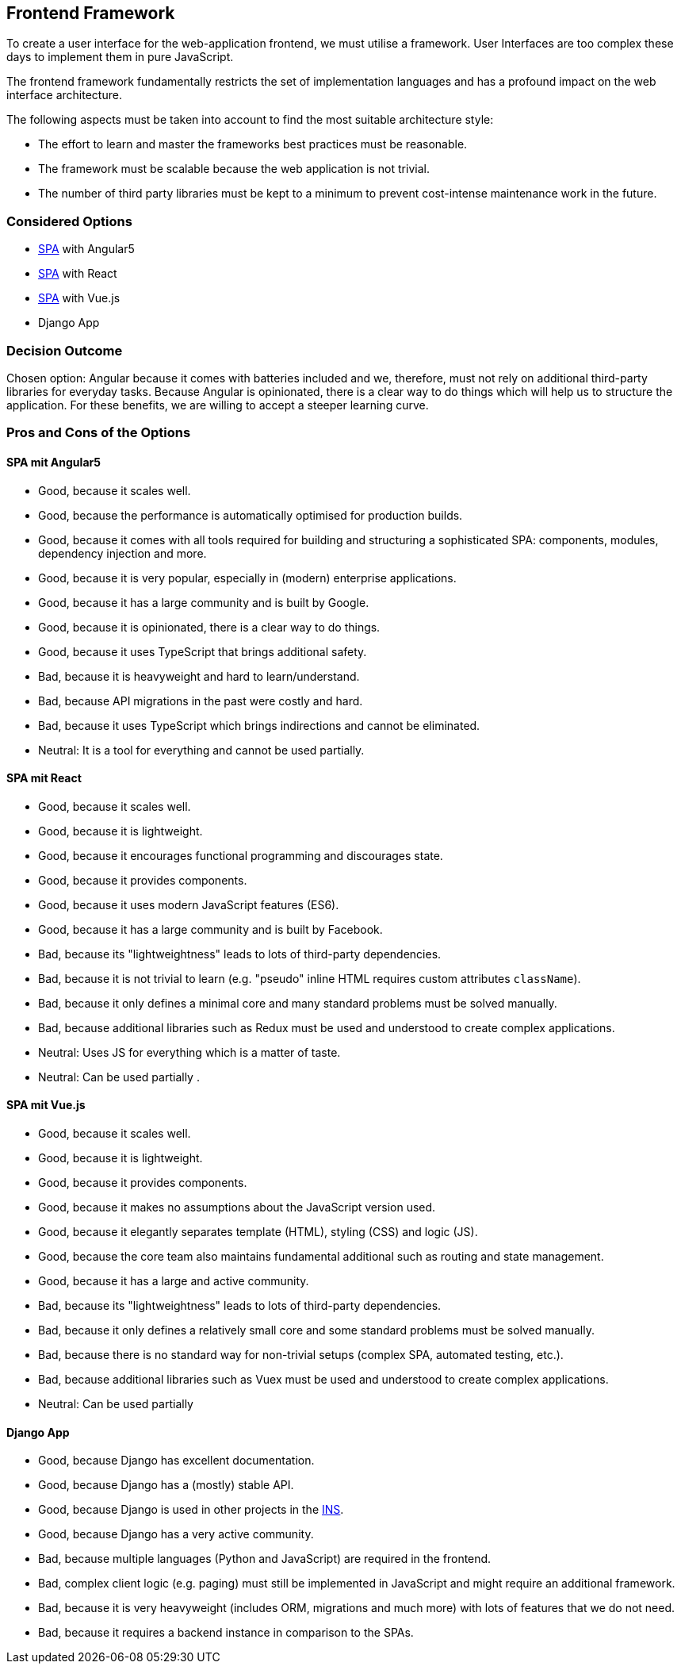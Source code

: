 == Frontend Framework

To create a user interface for the web-application frontend, we must utilise a framework. User Interfaces are too complex these days to implement them in pure JavaScript.

The frontend framework fundamentally restricts the set of implementation languages and has a profound impact on the web interface architecture.

The following aspects must be taken into account to find the most suitable architecture style:

* The effort to learn and master the frameworks best practices must be reasonable.
* The framework must be scalable because the web application is not trivial.
* The number of third party libraries must be kept to a minimum to prevent cost-intense maintenance work in the future.


=== Considered Options

* https://en.wikipedia.org/wiki/Single-page_application[SPA] with Angular5
* https://en.wikipedia.org/wiki/Single-page_application[SPA] with React
* https://en.wikipedia.org/wiki/Single-page_application[SPA] with Vue.js
* Django App

=== Decision Outcome

Chosen option: Angular because it comes with batteries included and we, therefore, must not rely on additional third-party libraries for everyday tasks.
Because Angular is opinionated, there is a clear way to do things which will help us to structure the application.
For these benefits, we are willing to accept a steeper learning curve.

=== Pros and Cons of the Options

==== SPA mit Angular5

* Good, because it scales well.
* Good, because the performance is automatically optimised for production builds.
* Good, because it comes with all tools required for building and structuring a sophisticated SPA: components, modules, dependency injection and more.
* Good, because it is very popular, especially in (modern) enterprise applications.
* Good, because it has a large community and is built by Google.
* Good, because it is opinionated, there is a clear way to do things.
* Good, because it uses TypeScript that brings additional safety.
* Bad, because it is heavyweight and hard to learn/understand.
* Bad, because API migrations in the past were costly and hard.
* Bad, because it uses TypeScript which brings indirections and cannot be eliminated.
* Neutral: It is a tool for everything and cannot be used partially.

==== SPA mit React

* Good, because it scales well.
* Good, because it is lightweight.
* Good, because it encourages functional programming and discourages state.
* Good, because it provides components.
* Good, because it uses modern JavaScript features (ES6).
* Good, because it has a large community and is built by Facebook.
* Bad, because its "lightweightness" leads to lots of third-party dependencies.
* Bad, because it is not trivial to learn (e.g. "pseudo" inline HTML requires custom attributes `className`).
* Bad, because it only defines a minimal core and many standard problems must be solved manually.
* Bad, because additional libraries such as Redux must be used and understood to create complex applications.
* Neutral: Uses JS for everything which is a matter of taste.
* Neutral: Can be used partially .

==== SPA mit Vue.js

* Good, because it scales well.
* Good, because it is lightweight.
* Good, because it provides components.
* Good, because it makes no assumptions about the JavaScript version used.
* Good, because it elegantly separates template (HTML), styling (CSS) and logic (JS).
* Good, because the core team also maintains fundamental additional such as routing and state management.
* Good, because it has a large and active community.
* Bad, because its "lightweightness" leads to lots of third-party dependencies.
* Bad, because it only defines a relatively small core and some standard problems must be solved manually.
* Bad, because there is no standard way for non-trivial setups (complex SPA, automated testing, etc.).
* Bad, because additional libraries such as Vuex must be used and understood to create complex applications.
* Neutral: Can be used partially 

==== Django App

* Good, because Django has excellent documentation.
* Good, because Django has a (mostly) stable API.
* Good, because Django is used in other projects in the https://www.ins.hsr.ch/[INS].
* Good, because Django has a very active community.
* Bad, because multiple languages (Python and JavaScript) are required in the frontend.
* Bad, complex client logic (e.g. paging) must still be implemented in JavaScript and might require an additional framework.
* Bad, because it is very heavyweight (includes ORM, migrations and much more) with lots of features that we do not need.
* Bad, because it requires a backend instance in comparison to the SPAs.